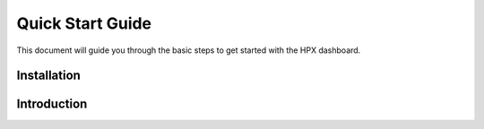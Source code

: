 =================
Quick Start Guide
=================

This document will guide you through the basic steps to get started with the HPX dashboard.


------------
Installation
------------

------------
Introduction
------------
